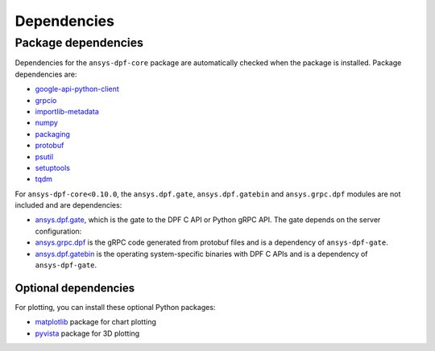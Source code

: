 .. _ref_dependencies:

============
Dependencies
============

Package dependencies
--------------------

Dependencies for the ``ansys-dpf-core`` package are automatically checked when the
package is installed. Package dependencies are:

- `google-api-python-client <https://pypi.org/project/google-api-python-client/>`_
- `grpcio <https://pypi.org/project/grpcio/>`_
- `importlib-metadata <https://pypi.org/project/importlib-metadata/>`_
- `numpy <https://pypi.org/project/numpy/>`_
- `packaging <https://pypi.org/project/packaging/>`_
- `protobuf <https://pypi.org/project/protobuf/>`_
- `psutil <https://pypi.org/project/psutil/>`_
- `setuptools <https://pypi.org/project/setuptools/>`_
- `tqdm <https://pypi.org/project/tqdm/>`_

For ``ansys-dpf-core<0.10.0``, the ``ansys.dpf.gate``, ``ansys.dpf.gatebin`` and ``ansys.grpc.dpf``
modules are not included and are dependencies:

- `ansys.dpf.gate <https://pypi.org/project/ansys-dpf-gate/>`_, which is the gate
  to the DPF C API or Python gRPC API. The gate depends on the server configuration:
- `ansys.grpc.dpf <https://pypi.org/project/ansys-grpc-dpf/>`_ is the gRPC code
  generated from protobuf files and is a dependency of ``ansys-dpf-gate``.
- `ansys.dpf.gatebin <https://pypi.org/project/ansys-dpf-gatebin/>`_ is the
  operating system-specific binaries with DPF C APIs and is a dependency of ``ansys-dpf-gate``.


Optional dependencies
~~~~~~~~~~~~~~~~~~~~~

For plotting, you can install these optional Python packages:

- `matplotlib <https://pypi.org/project/matplotlib/>`_ package for chart plotting
- `pyvista <https://pypi.org/project/pyvista/>`_ package for 3D plotting
